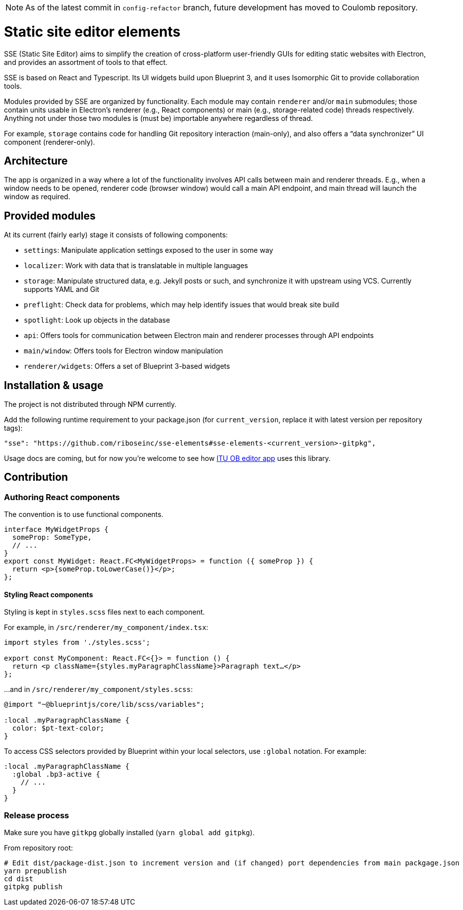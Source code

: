 NOTE: As of the latest commit in `config-refactor` branch, future development has moved to Coulomb repository.

= Static site editor elements

SSE (Static Site Editor) aims to simplify the creation of cross-platform
user-friendly GUIs for editing static websites with Electron,
and provides an assortment of tools to that effect.

SSE is based on React and Typescript. Its UI widgets build upon Blueprint 3,
and it uses Isomorphic Git to provide collaboration tools.

Modules provided by SSE are organized by functionality.
Each module may contain `renderer` and/or `main` submodules;
those contain units usable in Electron’s renderer (e.g., React components)
or main (e.g., storage-related code) threads respectively.
Anything not under those two modules is (must be) importable anywhere regardless
of thread.

For example, `storage` contains code for handling Git repository interaction (main-only),
and also offers a “data synchronizer” UI component (renderer-only).


== Architecture

The app is organized in a way where a lot of the functionality involves API calls
between main and renderer threads. E.g., when a window needs to be opened,
renderer code (browser window) would call a main API endpoint, and main thread
will launch the window as required.


== Provided modules

At its current (fairly early) stage it consists of following components:

* `settings`: Manipulate application settings exposed to the user in some way
* `localizer`: Work with data that is translatable in multiple languages
* `storage`: Manipulate structured data, e.g. Jekyll posts or such, and synchronize it with upstream using VCS.
  Currently supports YAML and Git
* `preflight`: Check data for problems, which may help identify issues that would break site build
* `spotlight`: Look up objects in the database
* `api`: Offers tools for communication between Electron main and renderer processes through API endpoints
* `main/window`: Offers tools for Electron window manipulation
* `renderer/widgets`: Offers a set of Blueprint 3-based widgets


== Installation & usage

The project is not distributed through NPM currently.

Add the following runtime requirement to your package.json
(for `current_version`, replace it with latest version per repository tags):

[source]
----
"sse": "https://github.com/riboseinc/sse-elements#sse-elements-<current_version>-gitpkg",
----

Usage docs are coming, but for now you’re welcome to see
how https://github.com/ituob/itu-ob-editor/[ITU OB editor app] uses this library.


== Contribution

=== Authoring React components

The convention is to use functional components.

[source,tsx]
----
interface MyWidgetProps {
  someProp: SomeType,
  // ...
}
export const MyWidget: React.FC<MyWidgetProps> = function ({ someProp }) {
  return <p>{someProp.toLowerCase()}</p>;
};
----

==== Styling React components

Styling is kept in `styles.scss` files next to each component.

For example, in `/src/renderer/my_component/index.tsx`:

[source,tsx]
----
import styles from './styles.scss';

export const MyComponent: React.FC<{}> = function () {
  return <p className={styles.myParagraphClassName}>Paragraph text…</p>
};
----

…and in `/src/renderer/my_component/styles.scss`:

[source,scss]
----
@import "~@blueprintjs/core/lib/scss/variables";

:local .myParagraphClassName {
  color: $pt-text-color;
}
----

To access CSS selectors provided by Blueprint within your local selectors,
use `:global` notation. For example:

[source,scss]
----
:local .myParagraphClassName {
  :global .bp3-active {
    // ...
  }
}
----


=== Release process

Make sure you have `gitkpg` globally installed (`yarn global add gitpkg`).

From repository root:

[source,sh]
----
# Edit dist/package-dist.json to increment version and (if changed) port dependencies from main packgage.json
yarn prepublish
cd dist
gitpkg publish
----
